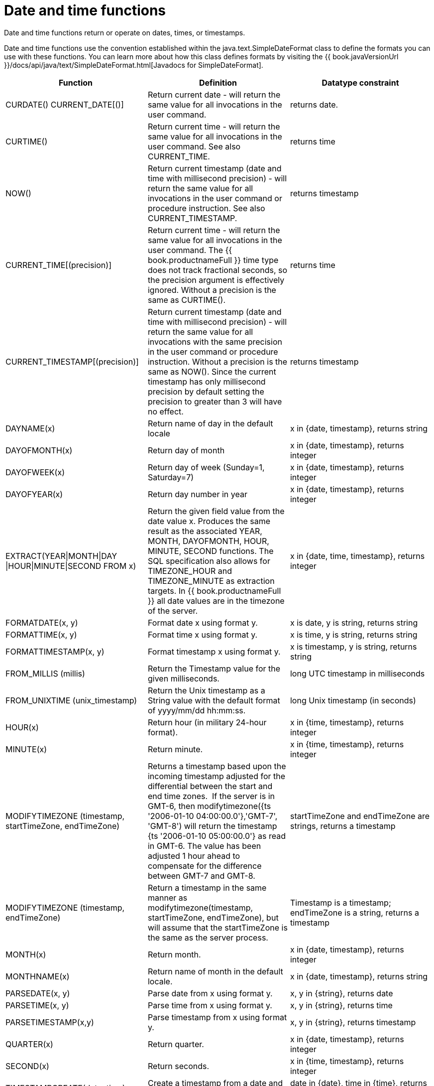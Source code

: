 // Module included in the following assemblies:
// as_scalar-functions.adoc
[id="date-time-functions"]
= Date and time functions

Date and time functions return or operate on dates, times, or timestamps.

Date and time functions use the convention established within the java.text.SimpleDateFormat class to define 
the formats you can use with these functions. You can learn more about how this class defines formats by 
visiting the {{ book.javaVersionUrl }}/docs/api/java/text/SimpleDateFormat.html[Javadocs for SimpleDateFormat].

|===
|Function |Definition |Datatype constraint

|CURDATE() CURRENT_DATE[()]
|Return current date - will return the same value for all invocations in the user command.
|returns date.

|CURTIME()
|Return current time - will return the same value for all invocations in the user command. See also CURRENT_TIME.
|returns time

|NOW()
|Return current timestamp (date and time with millisecond precision) - will return the same value 
for all invocations in the user command or procedure instruction. See also CURRENT_TIMESTAMP.
|returns timestamp

|CURRENT_TIME[(precision)]
|Return current time - will return the same value for all invocations in the user command. 
The {{ book.productnameFull }} time type does not track fractional seconds, so the precision argument 
is effectively ignored. Without a precision is the same as CURTIME().
|returns time

|CURRENT_TIMESTAMP[(precision)]
|Return current timestamp (date and time with millisecond precision) - will return the same value for all 
invocations with the same precision in the user command or procedure instruction. Without a precision is the same as NOW(). 
Since the current timestamp has only millisecond precision by default setting the precision to greater than 3 will have no effect.
|returns timestamp

|DAYNAME(x)
|Return name of day in the default locale
|x in {date, timestamp}, returns string

|DAYOFMONTH(x)
|Return day of month
|x in {date, timestamp}, returns integer

|DAYOFWEEK(x)
|Return day of week (Sunday=1, Saturday=7)
|x in {date, timestamp}, returns integer

|DAYOFYEAR(x)
|Return day number in year
|x in {date, timestamp}, returns integer

|EXTRACT(YEAR\|MONTH\|DAY
\|HOUR\|MINUTE\|SECOND FROM x)
|Return the given field value from the date value x. 
Produces the same result as the associated YEAR, MONTH, DAYOFMONTH, HOUR, MINUTE, SECOND functions. 
The SQL specification also allows for TIMEZONE_HOUR and TIMEZONE_MINUTE as extraction targets. 
In {{ book.productnameFull }} all date values are in the timezone of the server.
|x in {date, time, timestamp}, returns integer

|FORMATDATE(x, y)
|Format date x using format y.
|x is date, y is string, returns string

|FORMATTIME(x, y)
|Format time x using format y.
|x is time, y is string, returns string

|FORMATTIMESTAMP(x, y)
|Format timestamp x using format y.
|x is timestamp, y is string, returns string

|FROM_MILLIS (millis)
|Return the Timestamp value for the given milliseconds.
|long UTC timestamp in milliseconds

|FROM_UNIXTIME (unix_timestamp)
|Return the Unix timestamp as a String value with the default format of yyyy/mm/dd hh:mm:ss.
|long Unix timestamp (in seconds)

|HOUR(x)
|Return hour (in military 24-hour format).
|x in {time, timestamp}, returns integer

|MINUTE(x)
|Return minute.
|x in {time, timestamp}, returns integer

|MODIFYTIMEZONE (timestamp, startTimeZone, endTimeZone)
|Returns a timestamp based upon the incoming timestamp adjusted for the differential between the start and end time zones. 
If the server is in GMT-6, then modifytimezone({ts '2006-01-10 04:00:00.0'},'GMT-7', 'GMT-8') will return 
the timestamp {ts '2006-01-10 05:00:00.0'} as read in GMT-6. 
The value has been adjusted 1 hour ahead to compensate for the difference between GMT-7 and GMT-8.
|startTimeZone and endTimeZone are strings, returns a timestamp

|MODIFYTIMEZONE (timestamp, endTimeZone)
|Return a timestamp in the same manner as modifytimezone(timestamp, startTimeZone, endTimeZone), 
but will assume that the startTimeZone is the same as the server process.
|Timestamp is a timestamp; endTimeZone is a string, returns a timestamp

|MONTH(x)
|Return month.
|x in {date, timestamp}, returns integer

|MONTHNAME(x)
|Return name of month in the default locale.
|x in {date, timestamp}, returns string

|PARSEDATE(x, y)
|Parse date from x using format y.
|x, y in {string}, returns date

|PARSETIME(x, y)
|Parse time from x using format y.
|x, y in {string}, returns time

|PARSETIMESTAMP(x,y)
|Parse timestamp from x using format y.
|x, y in {string}, returns timestamp

|QUARTER(x)
|Return quarter.
|x in {date, timestamp}, returns integer

|SECOND(x)
|Return seconds.
|x in {time, timestamp}, returns integer

|TIMESTAMPCREATE(date, time)
|Create a timestamp from a date and time.
|date in {date}, time in {time}, returns timestamp

|TO_MILLIS (timestamp)
|Return the UTC timestamp in milliseconds.
|timestamp value

|UNIX_TIMESTAMP (unix_timestamp)
|Return the long Unix timestamp (in seconds).
|unix_timestamp String in the default format of yyyy/mm/dd hh:mm:ss

|WEEK(x)
|Return week in year 1-53. For customization information, see _System Properties_ in the link:../admin/System_Properties.adoc[Administrator's Guide].
|x in {date, timestamp}, returns integer

|YEAR(x)
|Return four-digit year
|x in {date, timestamp}, returns integer
|===

.Timestampadd/Timestampdiff

.Timestampadd

Add a specified interval amount to the timestamp.

[source,sql]
.*Syntax*
----
TIMESTAMPADD(interval, count, timestamp)
----

**Arguments**
[cols="1,5a"]
|===
|Name |Description

|interval
|A datetime interval unit, can be one of the following keywords:

* SQL_TSI_FRAC_SECOND - fractional seconds (billionths of a second)
* SQL_TSI_SECOND - seconds
* SQL_TSI_MINUTE - minutes
* SQL_TSI_HOUR - hours
* SQL_TSI_DAY - days
* SQL_TSI_WEEK - weeks using Sunday as the first day
* SQL_TSI_MONTH - months
* SQL_TSI_QUARTER - quarters (3 months) where the first quarter is months 1-3, etc.
* SQL_TSI_YEAR - years

|count
|A long or integer count of units to add to the timestamp.  Negative values will subtract that number of units.  Long values are allowed for symmetry with TIMESTAMPDIFF - but the effective range is still limited to integer values. 

|timestamp
|A datetime expression.
|===

[source,sql]
.*Example*
----
SELECT TIMESTAMPADD(SQL_TSI_MONTH, 12,'2016-10-10')
SELECT TIMESTAMPADD(SQL_TSI_SECOND, 12,'2016-10-10 23:59:59')
----

.Timestampdiff

Calculates the number of date part intervals crossed between the two timestamps return a long value.

[source,sql]
.*Syntax*
----
TIMESTAMPDIFF(interval, startTime, endTime)
----

**Arguments**
|===
|Name |Description

|interval
|A datetime interval unit, the same as keywords used by <<Timestampadd, Timestampadd>>.

|startTime
|A datetime expression.

|endTime
|A datetime expression.
|===

[source,sql]
.*Example*
----
SELECT TIMESTAMPDIFF(SQL_TSI_MONTH,'2000-01-02','2016-10-10')
SELECT TIMESTAMPDIFF(SQL_TSI_SECOND,'2000-01-02 00:00:00','2016-10-10 23:59:59')
SELECT TIMESTAMPDIFF(SQL_TSI_FRAC_SECOND,'2000-01-02 00:00:00.0','2016-10-10 23:59:59.999999')
----

NOTE: If (endTime > startTime), a non-negative number will be returned. 
If (endTime < startTime), a non-positive number will be returned. 
The date part difference difference is counted regardless of how close the timestamps are. 
For example, '2000-01-02 00:00:00.0' is still considered 1 hour ahead of '2000-01-01 23:59:59.999999'.

*Compatibility issues*

* In SQL, Timestampdiff typically returns an integer. 
However the {{ book.productnameFull }} implementation returns a long. 
You might receive an exception if you expect a value out of the integer range from a pushed down timestampdiff.
* The implementation of timestamp diff in Teiid 8.2 and earlier versions returned values 
based on the number of whole canonical interval approximations (365 days in a year, 91 days in a quarter, 30 days in a month, etc.) crossed. 
For example the difference in months between 2013-03-24 and 2013-04-01 was 0, but based upon the date parts crossed is 1. 
For information about backwards compatibility, see _System Properties_ in the link:../admin/System_Properties.adoc[Adminstrator's Guide].

.Parsing date datatypes from strings

{{ book.productnameFull }} does not implicitly convert strings that contain dates presented in different formats, 
such as '19970101' and '31/1/1996' to date-related datatypes. 
You can, however, use the parseDate, parseTime, and parseTimestamp functions, described in the next section, 
to explicitly convert strings with a different format to the appropriate datatype. 
These functions use the convention established within the java.text.SimpleDateFormat class to define the formats you can use with these functions. 
For more information about how this class defines date and time string formats, see http://docs.oracle.com/javase/6/docs/api/java/text/SimpleDateFormat.html[Javadocs for SimpleDateFormat]. 
Note that the format strings are specific to your Java default locale.

For example, you could use these function calls, with the formatting string that adheres to the java.text.SimpleDateFormat convention, 
to parse strings and return the datatype you need:

|===
|String |Function call to parse string

|'1997010'
|parseDate(myDateString, 'yyyyMMdd')

|'31/1/1996'
|parseDate(myDateString, 'dd''/''MM''/''yyyy')

|'22:08:56 CST'
|parseTime (myTime, 'HH:mm:ss z')

|'03.24.2003 at 06:14:32'
|parseTimestamp(myTimestamp, 'MM.dd.yyyy''at''hh:mm:ss')
|===

.Specifying time zones

Time zones can be specified in several formats. 
Common abbreviations such as EST for "Eastern standard time" are allowed but discouraged, as they can be ambiguous. 
Unambiguous time zones are defined in the form continent or ocean/largest city. 
For example, America/New_York, America/Buenos_Aires, or Europe/London. 
sAdditionally, you can specify a custom time zone by GMT offset: GMT[+/-]HH:MM.

For example: GMT-05:00
